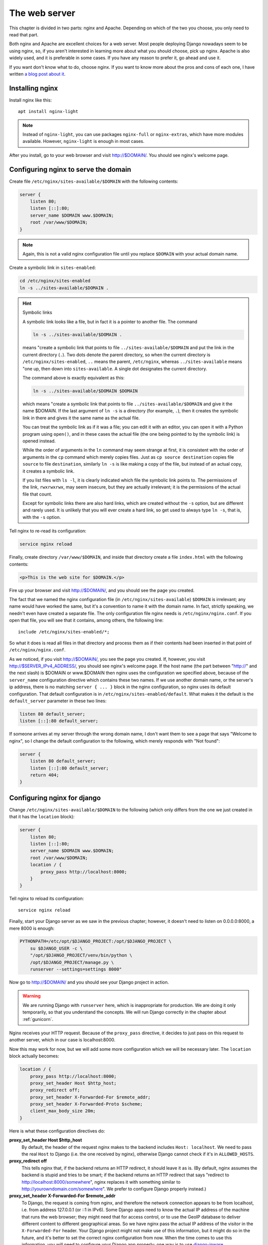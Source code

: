 The web server
==============

This chapter is divided in two parts: nginx and Apache. Depending on
which of the two you choose, you only need to read that part.

Both nginx and Apache are excellent choices for a web server. Most
people deploying Django nowadays seem to be using nginx, so, if you
aren't interested in learning more about what you should choose, pick up
nginx.  Apache is also widely used, and it is preferable in some cases.
If you have any reason to prefer it, go ahead and use it.

If you want don't know what to do, choose nginx. If you want to know
more about the pros and cons of each one, I have written `a blog post
about it`_.

.. _a blog post about it: http://djangodeployment.com/2016/11/15/why-nginx-is-faster-than-apache-and-why-you-neednt-necessarily-care/

Installing nginx
----------------

Install nginx like this::

    apt install nginx-light

.. note::

   Instead of ``nginx-light``, you can use packages ``nginx-full`` or
   ``nginx-extras``, which have more modules available. However,
   ``nginx-light`` is enough in most cases.

After you install, go to your web browser and visit http://$DOMAIN/. You
should see nginx's welcome page.

Configuring nginx to serve the domain
-------------------------------------

Create file ``/etc/nginx/sites-available/$DOMAIN`` with the
following contents:

.. code-block:: nginx

    server {
        listen 80;
        listen [::]:80;
        server_name $DOMAIN www.$DOMAIN;
        root /var/www/$DOMAIN;
    }

.. note::

   Again, this is not a valid nginx configuration file until you replace
   ``$DOMAIN`` with your actual domain name.

Create a symbolic link in ``sites-enabled``:

.. code-block:: bash

    cd /etc/nginx/sites-enabled
    ln -s ../sites-available/$DOMAIN .

.. _symboliclinks:

.. hint:: Symbolic links

   A symbolic link looks like a file, but in fact it is a pointer to
   another file. The command

   .. code-block:: bash

      ln -s ../sites-available/$DOMAIN .

   means "create a symbolic link that points to file
   ``../sites-available/$DOMAIN`` and put the link in the current
   directory (``.``). Two dots denote the parent directory, so when the
   current directory is ``/etc/nginx/sites-enabled``, ``..`` means the
   parent, ``/etc/nginx``, whereas ``../sites-available`` means "one up,
   then down into ``sites-available``. A single dot designates the
   current directory.

   The command above is exactly equivalent as this:

   .. code-block:: bash

      ln -s ../sites-available/$DOMAIN $DOMAIN

   which means "create a symbolic link that points to file
   ``../sites-available/$DOMAIN`` and give it the name $DOMAIN. If the
   last argument of ``ln -s`` is a directory (for example, ``.``), then
   it creates the symbolic link in there and gives it the same name as
   the actual file.

   You can treat the symbolic link as if it was a file; you can edit it
   with an editor, you can open it with a Python program using
   ``open()``, and in these cases the actual file (the one being pointed
   to by the symbolic link) is opened instead.

   While the order of arguments in the ``ln`` command may seem strange
   at first, it is consistent with the order of arguments in the ``cp``
   command which merely copies files. Just as ``cp source destination``
   copies file ``source`` to file ``destination``, similarly ``ln -s``
   is like making a copy of the file, but instead of an actual copy, it
   creates a symbolic link.

   If you list files with ``ls -l``, it is clearly indicated
   which file the symbolic link points to. The permissions of the link,
   ``rwxrwxrwx``, may seem insecure, but they are actually irrelevant;
   it is the permissions of the actual file that count.

   Except for symbolic links there are also hard links, which are
   created without the ``-s`` option, but are different and rarely used.
   It is unlikely that you will ever create a hard link, so get used to
   always type ``ln -s``, that is, with the ``-s`` option.

Tell nginx to re-read its configuration:

.. code-block:: bash

    service nginx reload

Finally, create directory ``/var/www/$DOMAIN``, and inside that
directory create a file ``index.html`` with the following contents:

.. code-block:: html

    <p>This is the web site for $DOMAIN.</p>

Fire up your browser and visit http://$DOMAIN/, and you should
see the page you created.

The fact that we named the nginx configuration file (in
``/etc/nginx/sites-available``) ``$DOMAIN`` is irrelevant; any name
would have worked the same, but it's a convention to name it with the
domain name. In fact, strictly speaking, we needn't even have created a
separate file.  The only configuration file nginx needs is
``/etc/nginx/nginx.conf``. If you open that file, you will see that it
contains, among others, the following line::

   include /etc/nginx/sites-enabled/*;

So what it does is read all files in that directory and process them as
if their contents had been inserted in that point of
``/etc/nginx/nginx.conf``.

As we noticed, if you visit http://$DOMAIN/, you see the page you
created. If, however, you visit http://$SERVER_IPv4_ADDRESS/, you should
see nginx's welcome page.  If the host name (the part between "http://"
and the next slash) is $DOMAIN or www.$DOMAIN then nginx uses the
configuration we specified above, because of the ``server_name``
configuration directive which contains these two names. If we use
another domain name, or the server's ip address, there is no matching
``server { ... }`` block in the nginx configuration, so nginx uses its
default configuration. That default configuration is in
``/etc/nginx/sites-enabled/default``. What makes it the default is the
``default_server`` parameter in these two lines:

.. code-block:: nginx

    listen 80 default_server;
    listen [::]:80 default_server;

If someone arrives at my server through the wrong domain name, I don't
want them to see a page that says "Welcome to nginx", so I change the
default configuration to the following, which merely responds with "Not
found":

.. code-block:: nginx

    server {
        listen 80 default_server;
        listen [::]:80 default_server;
        return 404;
    }

Configuring nginx for django
----------------------------

Change ``/etc/nginx/sites-available/$DOMAIN`` to the following
(which only differs from the one we just created in that it has the
``location`` block):

.. code-block:: nginx

    server {
        listen 80;
        listen [::]:80;
        server_name $DOMAIN www.$DOMAIN;
        root /var/www/$DOMAIN;
        location / {
            proxy_pass http://localhost:8000;
        }
    }

Tell nginx to reload its configuration::

    service nginx reload

Finally, start your Django server as we saw in the previous chapter;
however, it doesn't need to listen on 0.0.0.0:8000, a mere 8000 is
enough:

.. code-block:: bash

   PYTHONPATH=/etc/opt/$DJANGO_PROJECT:/opt/$DJANGO_PROJECT \
       su $DJANGO_USER -c \
       "/opt/$DJANGO_PROJECT/venv/bin/python \
       /opt/$DJANGO_PROJECT/manage.py \
       runserver --settings=settings 8000"

Now go to http://$DOMAIN/ and you should see your Django
project in action.

.. warning::

   We are running Django with ``runserver`` here, which is inappropriate
   for production. We are doing it only temporarily, so that you
   understand the concepts. We will run Django correctly in the chapter
   about :ref:`gunicorn`.

Nginx receives your HTTP request. Because of the ``proxy_pass``
directive, it decides to just pass on this request to another server,
which in our case is localhost:8000.

Now this may work for now, but we will add some more configuration which
we will be necessary later. The ``location`` block actually becomes:

.. code-block:: nginx

   location / {
       proxy_pass http://localhost:8000;
       proxy_set_header Host $http_host;
       proxy_redirect off;
       proxy_set_header X-Forwarded-For $remote_addr;
       proxy_set_header X-Forwarded-Proto $scheme;
       client_max_body_size 20m;
   }

Here is what these configuration directives do:

**proxy_set_header Host $http_host**
   By default, the header of the request nginx makes to the backend
   includes ``Host: localhost``.  We need to pass the real ``Host`` to
   Django (i.e. the one received by nginx), otherwise Django cannot
   check if it's in ``ALLOWED_HOSTS``.
**proxy_redirect off**
   This tells nginx that, if the backend returns an HTTP redirect, it
   should leave it as is. (By default, nginx assumes the backend is
   stupid and tries to be smart; if the backend returns an HTTP redirect
   that says "redirect to http://localhost:8000/somewhere", nginx
   replaces it with something similar to
   http://yourowndomain.com/somewhere". We prefer to configure Django
   properly instead.)
**proxy_set_header X-Forwarded-For $remote_addr**
   To Django, the request is coming from nginx, and therefore the
   network connection appears to be from localhost, i.e. from address
   127.0.0.1 (or ::1 in IPv6). Some Django apps need to know the actual
   IP address of the machine that runs the web browser; they might need
   that for access control, or to use the GeoIP database to deliver
   different content to different geographical areas. So we have nginx
   pass the actual IP address of the visitor in the ``X-Forwarded-For``
   header.  Your Django project might not make use of this information,
   but it might do so in the future, and it's better to set the correct
   nginx configuration from now. When the time comes to use this
   information, you will need to configure your Django app properly; one
   way is to use django-ipware_.

.. _django-ipware: https://github.com/un33k/django-ipware

**proxy_set_header X-Forwarded-Proto $scheme**
    Another thing that Django does not know is whether the request has
    been made through HTTPS or plain HTTP; nginx knows that, but the
    request it subsequently makes to the Django backend is always plain
    HTTP. We tell nginx to pass this information with the
    ``X-Forwarded-Proto`` HTTP header, so that related Django
    functionality such as ``request.is_secure()`` works properly. You
    will also need to set ``SECURE_PROXY_SSL_HEADER =
    ('HTTP_X_FORWARDED_PROTO', 'https')`` in your ``settings.py``.
**client_max_body_size 20m**
   This tells nginx to accept HTTP POST requests of up to 20 MB in
   length; if a request is larger nginx ignores it and returns a 413.
   Whether you really need that setting or not depends on whether you
   accept file uploads. If not, nginx's default, 1 MB, is probably
   enough, and it is better for protection against a denial-of-service
   attack that could attempt to make several large POST requests
   simultaneously.

This concludes the part of the chapter about nginx. If you chose nginx
as your web server, you probably want to skip the next sections and go
to the Chapter summary.

Installing Apache
-----------------

Install Apache like this::

    apt install apache2

After you install, go to your web browser and visit
http://$DOMAIN/. You should see Apache's welcome page.

Configuring Apache to serve the domain
--------------------------------------

Create file ``/etc/apache2/sites-available/$DOMAIN.conf`` with
the following contents:

.. code-block:: apache

   <VirtualHost *:80>
       ServerName $DOMAIN
       ServerAlias www.$DOMAIN
       DocumentRoot /var/www/$DOMAIN
   </VirtualHost>

.. note::

   Again, this is not a valid Apache configuration file until you replace
   ``$DOMAIN`` with your actual domain name, such as "example.com".

Create a symbolic link in ``sites-enabled``:

.. code-block:: bash

    cd /etc/apache2/sites-enabled
    ln -s ../sites-available/$DOMAIN.conf .

.. hint:: Symbolic links

   If you don't know what symbolic links are, I have described them in
   :ref:`the equivalent section for nginx<symboliclinks>`.

.. hint:: Use a2ensite

   Debian-based systems have two convenient scripts, ``a2ensite``,
   meaning "Apache 2 enable site", and its counterpart, ``a2dissite``,
   for disabling a site. The first one merely creates the symbolic link
   as above, the second one removes it. So the manual creation of the
   symbolic link above is purely educational, and it's usually better to
   save some typing by just entering this instead:

   .. code-block:: bash

      a2ensite $DOMAIN

Tell Apache to re-read its configuration:

.. code-block:: bash

    service apache2 reload

Finally, create directory ``/var/www/$DOMAIN``, and inside
that directory create a file ``index.html`` with the following
contents:

.. code-block:: html

    <p>This is the web site for $DOMAIN.</p>

Fire up your browser and visit http://$DOMAIN/, and you should
see the page you created.

The fact that we named the Apache configuration file (in
``/etc/apache2/sites-available``) ``yourowndomain.com`` is irrelevant;
any name would have worked the same, but it's a convention to name it
with the domain name. In fact, strictly speaking, we needn't even have
created a separate file.  The only configuration file Apache needs is
``/etc/apache2/apache2.conf``. If you open that file, you will see that
it contains, among others, the following line::

   IncludeOptional sites-enabled/*.conf

So what it does is read all ``.conf`` files in that directory and
process them as if their contents had been inserted in that point of
``/etc/apache2/apache2.conf``.

As we noticed, if you visit http://$DOMAIN/, you see the page
you created. If, however, you visit http://$SERVER_IP_ADDRESS/, you
should see Apache's welcome page.  If the host name (the part between
"http://" and the next slash) is $DOMAIN or
www.$DOMAIN, then Apache uses the configuration we specified
above, because of the ``ServerName`` and ``ServerAlias`` configuration
directives which contain these two names. If we use another
domain name, or the server's ip address, there is no matching
``VirtualHost`` block in the Apache configuration, so apache uses its
default configuration. That default configuration is in
``/etc/apache2/sites-enabled/000-default.conf``. What makes it the
default is that it is listed first; the ``IncludeOptional`` in
``/etc/apache2/apache2.conf`` reads files in alphabetical order, and
``000-default.conf`` has the ``000`` prefix to ensure it is first.

If someone arrives at my server through the wrong domain name, I don't
want them to see a page that says "It works!", so I change the default
configuration to the following, which merely responds with "Not found":

.. code-block:: apache

    <VirtualHost *:80>
        DocumentRoot /var/www/html
        Redirect 404 /
    </VirtualHost>


Configuring Apache for django
-----------------------------

Change ``/etc/apache2/sites-available/$DOMAIN.conf`` to the
following (which only differs from the one we just created in that it
has the ``ProxyPass`` directive):

.. code-block:: apache

   <VirtualHost *:80>
       ServerName $DOMAIN
       ServerAlias www.$DOMAIN
       DocumentRoot /var/www/$DOMAIN
       ProxyPass / http://localhost:8000/
   </VirtualHost>

In order for this to work, we actually first need to enable Apache
modules ``proxy`` and ``proxy_http``, and we will take the opportunity
to also enable ``headers``, because we will need it soon after:

.. code-block:: bash

   a2enmod proxy proxy_http headers

(Similarly to ``a2ensite`` and ``a2dissite``, ``a2enmod`` and
``a2dismod`` are merely convenient ways to create and delete symbolic
links that point from ``/etc/apache2/mods-enabled`` to
``/etc/apache2/mods-available``.)

Tell Apache to reload its configuration::

    service apache2 reload

Finally, start your Django server as we saw in the previous chapter;
however, it doesn't need to listen on 0.0.0.0:8000, a mere 8000 is
enough:

.. code-block:: bash

   PYTHONPATH=/etc/opt/$DJANGO_PROJECT:/opt/$DJANGO_PROJECT \
       su $DJANGO_USER -c \
       "/opt/$DJANGO_PROJECT/venv/bin/python \
       /opt/$DJANGO_PROJECT/manage.py \
       runserver --settings=settings 8000"

Now go to http://$DOMAIN/ and you should see your Django project in
action.

.. warning::

   We are running Django with ``runserver`` here, which is inappropriate
   for production. We are doing it only temporarily, so that you
   understand the concepts. We will run Django correctly in the chapter
   about :ref:`gunicorn`.

Apache receives your HTTP request. Because of the ``ProxyPass``
directive, it decides to just pass on this request to another server,
which in our case is localhost:8000.

Now this may work for now, but we will add some more configuration which
we will be necessary later:

.. code-block:: apache

   <VirtualHost *:80>
       ServerName $DOMAIN
       ServerAlias www.$DOMAIN
       DocumentRoot /var/www/$DOMAIN
       ProxyPass / http://localhost:8000/
       ProxyPreserveHost On
       RequestHeader set X-Forwarded-Proto "http"
   </VirtualHost>

Here is what these configuration directives do:

**ProxyPreserveHost On**
   By default, the header of the request Apache makes to the backend
   includes ``Host: localhost`` We need to pass the real ``Host`` to
   Django (i.e. the one received by Apache), otherwise Django cannot
   check if it's in ``ALLOWED_HOSTS``.
**RequestHeader set X-Forwarded-Proto "http"**
   Another thing that Django does not know is whether the request has
   been made through HTTPS or plain HTTP; Apache knows that, but the
   request it subsequently makes to the Django backend is always plain
   HTTP. We tell Apache to pass this information with the
   ``X-Forwarded-Proto`` HTTP header, so that related Django
   functionality such as ``request.is_secure()`` works properly. You
   will also need to set ``SECURE_PROXY_SSL_HEADER =
   ('HTTP_X_FORWARDED_PROTO', 'https')`` in your ``settings.py``.

   This does not yet play a role because we have configured Apache
   to only serve plain HTTP. If we wanted it to also serve HTTPS, we
   would add a ``<VirtualHost *:443>`` block, which would contain mostly
   the same stuff as the ``<VirtualHost *:80>`` we have already defined.
   One of the differences is that ``X-Forwarded-Proto`` will be set to
   `"https"`.

Chapter summary
---------------

* Install your web server.
* Name the web server's configuration file with the domain name of your
  site.
* Put the configuration file in ``sites-available`` and symlink it from
  ``sites-enabled`` (don't forget to reload the web server).
* Use the ``proxy_pass`` (nginx) or ``ProxyPass`` (Apache) directive to
  pass the HTTP request to Django.
* Configure the web server to pass HTTP request headers ``Host``,
  ``X-Forwarded-For``, and ``X-Forwarded-Proto`` (Apache by default
  passes ``X-Forwarded-For``, so there is no configuration needed for
  that one).
* For nginx, also configure ``proxy_redirect`` and
  ``client_max_body_size``.
